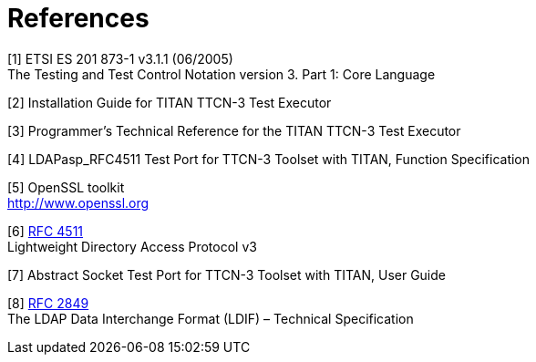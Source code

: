 = References

[[_1]]
[1] ETSI ES 201 873-1 v3.1.1 (06/2005) +
The Testing and Test Control Notation version 3. Part 1: Core Language

[[_2]]
[2] Installation Guide for TITAN TTCN-3 Test Executor

[[_3]]
[3] Programmer’s Technical Reference for the TITAN TTCN-3 Test Executor

[[_4]]
[4] LDAPasp_RFC4511 Test Port for TTCN-3 Toolset with TITAN, Function Specification

[[_5]]
[5] OpenSSL toolkit +
http://www.openssl.org

[[_6]]
[6] http://ietf.org/rfc/rfc4511.txt[RFC 4511] +
Lightweight Directory Access Protocol v3

[[_7]]
[7] Abstract Socket Test Port for TTCN-3 Toolset with TITAN, User Guide

[[_8]]
[8] http://ietf.org/rfc/rfc2849.txt[RFC 2849] +
The LDAP Data Interchange Format (LDIF) – Technical Specification
